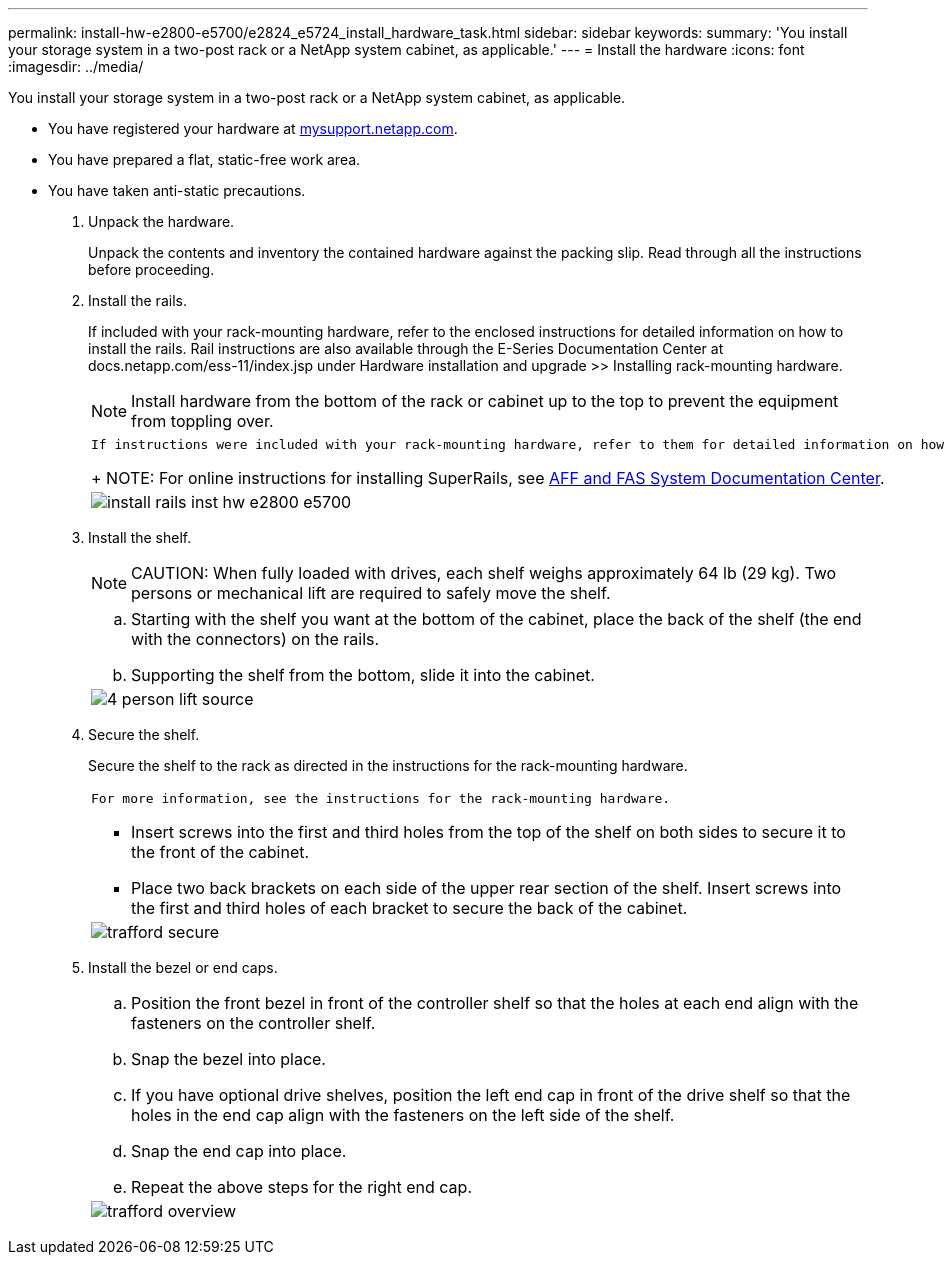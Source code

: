 ---
permalink: install-hw-e2800-e5700/e2824_e5724_install_hardware_task.html
sidebar: sidebar
keywords: 
summary: 'You install your storage system in a two-post rack or a NetApp system cabinet, as applicable.'
---
= Install the hardware
:icons: font
:imagesdir: ../media/

[.lead]
You install your storage system in a two-post rack or a NetApp system cabinet, as applicable.

* You have registered your hardware at http://mysupport.netapp.com/[mysupport.netapp.com].
* You have prepared a flat, static-free work area.
* You have taken anti-static precautions.

. Unpack the hardware.
+
Unpack the contents and inventory the contained hardware against the packing slip. Read through all the instructions before proceeding.

. Install the rails.
+
If included with your rack-mounting hardware, refer to the enclosed instructions for detailed information on how to install the rails. Rail instructions are also available through the E-Series Documentation Center at docs.netapp.com/ess-11/index.jsp under Hardware installation and upgrade >> Installing rack-mounting hardware.
+
NOTE: Install hardware from the bottom of the rack or cabinet up to the top to prevent the equipment from toppling over.
+
|===
a|
    If instructions were included with your rack-mounting hardware, refer to them for detailed information on how to install the rails.
+
NOTE: For online instructions for installing SuperRails, see http://docs.netapp.com/platstor/index.jsp?topic=%2Fcom.netapp.doc.hw-rail-superrail%2Fhome.html[AFF and FAS System Documentation Center].
a|
image:../media/install_rails_inst-hw-e2800-e5700.png[]
|===

. Install the shelf.
+
NOTE: CAUTION: When fully loaded with drives, each shelf weighs approximately 64 lb (29 kg). Two persons or mechanical lift are required to safely move the shelf.
+
|===
a|

 .. Starting with the shelf you want at the bottom of the cabinet, place the back of the shelf (the end with the connectors) on the rails.
 .. Supporting the shelf from the bottom, slide it into the cabinet.

a|
image:../media/4_person_lift_source.png[]
|===

. Secure the shelf.
+
Secure the shelf to the rack as directed in the instructions for the rack-mounting hardware.
+
|===
a|
    For more information, see the instructions for the rack-mounting hardware.

 ** Insert screws into the first and third holes from the top of the shelf on both sides to secure it to the front of the cabinet.
 ** Place two back brackets on each side of the upper rear section of the shelf. Insert screws into the first and third holes of each bracket to secure the back of the cabinet.

a|
image:../media/trafford_secure.png[]
|===

. Install the bezel or end caps.
+
|===
a|

 .. Position the front bezel in front of the controller shelf so that the holes at each end align with the fasteners on the controller shelf.
 .. Snap the bezel into place.
 .. If you have optional drive shelves, position the left end cap in front of the drive shelf so that the holes in the end cap align with the fasteners on the left side of the shelf.
 .. Snap the end cap into place.
 .. Repeat the above steps for the right end cap.

a|
image:../media/trafford_overview.png[]
|===
